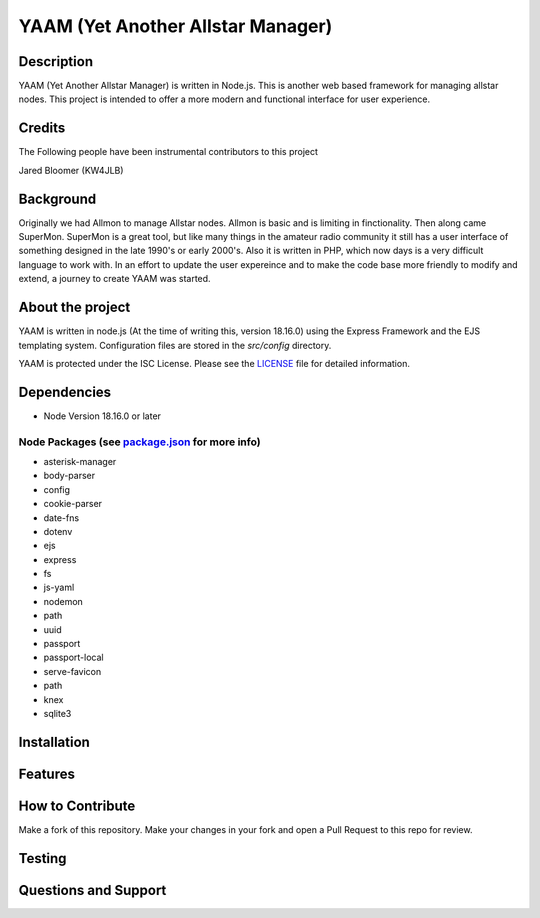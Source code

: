 YAAM (Yet Another Allstar Manager)
==================================

.. |License: ISC| image:: https://img.shields.io/badge/License-ISC-blue.svg?style=for-the-badge
   :target: https://opensource.org/licenses/ISC
    
Description
-----------

YAAM (Yet Another Allstar Manager) is written in Node.js. This is another web based framework for managing allstar nodes. This project is intended to offer a more modern and functional interface for user experience. 

Credits
-------

The Following people have been instrumental contributors to this project

Jared Bloomer (KW4JLB)

Background
----------

Originally we had Allmon to manage Allstar nodes. Allmon is basic and is limiting in finctionality. Then along came SuperMon. SuperMon is a great tool, but like many things in the amateur radio community it still has a user interface of something designed in the late 1990's or early 2000's. Also it is written in PHP, which now days is a very difficult language to work with. In an effort to update the user expereince and to make the code base more friendly to modify and extend, a journey to create YAAM was started. 

About the project
-----------------

YAAM is written in node.js (At the time of writing this, version 18.16.0) using the Express Framework and the EJS templating system. Configuration files are stored in the `src/config` directory. 

YAAM is protected under the ISC License. Please see the `LICENSE <LICENSE>`_ file for detailed information. 

Dependencies
------------

* Node Version 18.16.0 or later

Node Packages (see `package.json <src/package.json>`_ for more info)
____________________________________________________________________

* asterisk-manager
* body-parser
* config
* cookie-parser
* date-fns
* dotenv
* ejs
* express
* fs
* js-yaml
* nodemon
* path
* uuid
* passport
* passport-local
* serve-favicon
* path
* knex
* sqlite3


Installation
------------

Features
--------

How to Contribute
-----------------

Make a fork of this repository. Make your changes in your fork and open a Pull Request to this repo for review. 


Testing
-------

Questions and Support
---------------------

